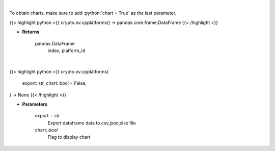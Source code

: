 .. role:: python(code)
    :language: python
    :class: highlight

|

To obtain charts, make sure to add :python:`chart = True` as the last parameter.

.. raw:: html

    <h3>
    > Getting data
    </h3>

{{< highlight python >}}
crypto.ov.cpplatforms() -> pandas.core.frame.DataFrame
{{< /highlight >}}

.. raw:: html

    <p>
    List all smart contract platforms like ethereum, solana, cosmos, polkadot, kusama ... [Source: CoinPaprika]
    </p>

* **Returns**

    pandas.DataFrame
        index, platform_id

|

.. raw:: html

    <h3>
    > Getting charts
    </h3>

{{< highlight python >}}
crypto.ov.cpplatforms(
    export: str,
    chart: bool = False,
) -> None
{{< /highlight >}}

.. raw:: html

    <p>
    List all smart contract platforms like ethereum, solana, cosmos, polkadot, kusama.
    [Source: CoinPaprika]
    </p>

* **Parameters**

    export : str
        Export dataframe data to csv,json,xlsx file
    chart: *bool*
       Flag to display chart

